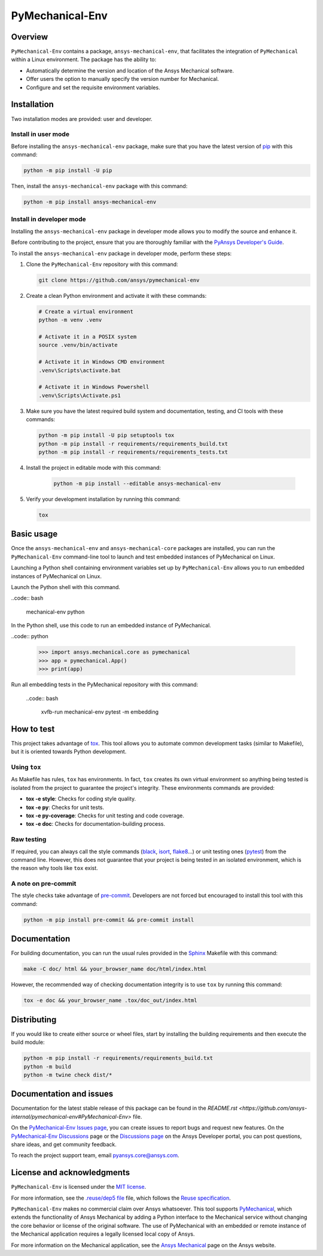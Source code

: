 PyMechanical-Env
================
|pyansys| |python| |pypi| |GH-CI| |MIT| |black| |pre-commit-ci|

.. |pyansys| image:: https://img.shields.io/badge/Py-Ansys-ffc107.svg?logo=data:image/png;base64,iVBORw0KGgoAAAANSUhEUgAAABAAAAAQCAIAAACQkWg2AAABDklEQVQ4jWNgoDfg5mD8vE7q/3bpVyskbW0sMRUwofHD7Dh5OBkZGBgW7/3W2tZpa2tLQEOyOzeEsfumlK2tbVpaGj4N6jIs1lpsDAwMJ278sveMY2BgCA0NFRISwqkhyQ1q/Nyd3zg4OBgYGNjZ2ePi4rB5loGBhZnhxTLJ/9ulv26Q4uVk1NXV/f///////69du4Zdg78lx//t0v+3S88rFISInD59GqIH2esIJ8G9O2/XVwhjzpw5EAam1xkkBJn/bJX+v1365hxxuCAfH9+3b9/+////48cPuNehNsS7cDEzMTAwMMzb+Q2u4dOnT2vWrMHu9ZtzxP9vl/69RVpCkBlZ3N7enoDXBwEAAA+YYitOilMVAAAAAElFTkSuQmCC
   :target: https://docs.pyansys.com/
   :alt: PyAnsys

.. |python| image:: https://img.shields.io/pypi/pyversions/ansys-mechanical-env?logo=pypi
   :target: https://pypi.org/project/ansys-mechanical-env
   :alt: Python

.. |pypi| image:: https://img.shields.io/pypi/v/ansys-mechanical-env.svg?logo=python&logoColor=white
   :target: https://pypi.org/project/pymechanical-env
   :alt: PyPI

.. |GH-CI| image:: https://github.com/ansys/pymechanical-env/actions/workflows/ci_cd.yml/badge.svg
   :target: https://github.com/ansys/pymechanical-env/workflows/ci_cd.yml
   :alt: GH-CI

.. |MIT| image:: https://img.shields.io/badge/License-MIT-yellow.svg
   :target: https://opensource.org/licenses/MIT
   :alt: MIT

.. |black| image:: https://img.shields.io/badge/code%20style-black-000000.svg?style=flat
   :target: https://github.com/psf/black
   :alt: Black

.. |pre-commit-ci| image:: https://results.pre-commit.ci/badge/github/ansys/pymechanical-env/main.svg
   :target: https://results.pre-commit.ci/latest/github/ansys/pymechanical-env/main
   :alt: pre-commit.ci status

Overview
--------

``PyMechanical-Env`` contains a package, ``ansys-mechanical-env``, that facilitates the integration
of ``PyMechanical`` within a Linux environment. The package has the ability to:

- Automatically determine the version and location of the Ansys Mechanical software.
- Offer users the option to manually specify the version number for Mechanical.
- Configure and set the requisite environment variables.

Installation
------------

Two installation modes are provided: user and developer.

Install in user mode
^^^^^^^^^^^^^^^^^^^^

Before installing the ``ansys-mechanical-env`` package, make sure that you
have the latest version of `pip`_ with this command:

.. code:: bash

    python -m pip install -U pip

Then, install the ``ansys-mechanical-env`` package with this command:

.. code:: bash

    python -m pip install ansys-mechanical-env

Install in developer mode
^^^^^^^^^^^^^^^^^^^^^^^^^

Installing the ``ansys-mechanical-env`` package in developer mode allows you to modify the
source and enhance it.

Before contributing to the project, ensure that you are thoroughly familiar with the
`PyAnsys Developer's Guide`_.

To install the ``ansys-mechanical-env`` package in developer mode, perform these steps:

#. Clone the ``PyMechanical-Env`` repository with this command:

   .. code:: bash

      git clone https://github.com/ansys/pymechanical-env

#. Create a clean Python environment and activate it with these commands:

   .. code:: bash

      # Create a virtual environment
      python -m venv .venv

      # Activate it in a POSIX system
      source .venv/bin/activate

      # Activate it in Windows CMD environment
      .venv\Scripts\activate.bat

      # Activate it in Windows Powershell
      .venv\Scripts\Activate.ps1

#. Make sure you have the latest required build system and documentation, testing, and CI tools
   with these commands:

   .. code:: bash

      python -m pip install -U pip setuptools tox
      python -m pip install -r requirements/requirements_build.txt
      python -m pip install -r requirements/requirements_tests.txt


#. Install the project in editable mode with this command:

    .. code:: bash

      python -m pip install --editable ansys-mechanical-env

#. Verify your development installation by running this command:

   .. code:: bash

      tox

Basic usage
-----------

Once the ``ansys-mechanical-env`` and ``ansys-mechanical-core`` packages are installed,
you can run the ``PyMechanical-Env`` command-line tool to launch and test embedded instances
of PyMechanical on Linux.

Launching a Python shell containing environment variables set up by ``PyMechanical-Env``
allows you to run embedded instances of PyMechanical on Linux.

Launch the Python shell with this command.

..code:: bash

    mechanical-env python

In the Python shell, use this code to run an embedded instance of PyMechanical.

..code:: python

    >>> import ansys.mechanical.core as pymechanical
    >>> app = pymechanical.App()
    >>> print(app)

Run all embedding tests in the PyMechanical repository with this command:

  ..code:: bash

     xvfb-run mechanical-env pytest -m embedding

How to test
-----------

This project takes advantage of `tox`_. This tool allows you to automate common
development tasks (similar to Makefile), but it is oriented towards Python
development.

Using ``tox``
^^^^^^^^^^^^^

As Makefile has rules, ``tox`` has environments. In fact, ``tox`` creates its
own virtual environment so anything being tested is isolated from the project to
guarantee the project's integrity. These environments commands are provided:

- **tox -e style**: Checks for coding style quality.
- **tox -e py**: Checks for unit tests.
- **tox -e py-coverage**: Checks for unit testing and code coverage.
- **tox -e doc**: Checks for documentation-building process.

Raw testing
^^^^^^^^^^^

If required, you can always call the style commands (`black`_, `isort`_,
`flake8`_...) or unit testing ones (`pytest`_) from the command line. However,
this does not guarantee that your project is being tested in an isolated
environment, which is the reason why tools like ``tox`` exist.

A note on pre-commit
^^^^^^^^^^^^^^^^^^^^

The style checks take advantage of `pre-commit`_. Developers are not forced but
encouraged to install this tool with this command:

.. code:: bash

    python -m pip install pre-commit && pre-commit install

Documentation
-------------

For building documentation, you can run the usual rules provided in the
`Sphinx`_ Makefile with this command:

.. code:: bash

    make -C doc/ html && your_browser_name doc/html/index.html

However, the recommended way of checking documentation integrity is to use ``tox``
by running this command:

.. code:: bash

    tox -e doc && your_browser_name .tox/doc_out/index.html


Distributing
------------

If you would like to create either source or wheel files, start by installing
the building requirements and then execute the build module:

.. code:: bash

    python -m pip install -r requirements/requirements_build.txt
    python -m build
    python -m twine check dist/*

Documentation and issues
------------------------

Documentation for the latest stable release of this package can be found in the
`README.rst <https://github.com/ansys-internal/pymechanical-env#PyMechanical-Env>`
file.

On the `PyMechanical-Env Issues page <https://github.com/ansys-internal/pymechanical-env/issues>`_,
you can create issues to report bugs and request new features. On the
`PyMechanical-Env Discussions <https://github.com/ansys-internal/pymechanical-env/discussions>`_
page or the `Discussions page <https://discuss.ansys.com/>`_ on the Ansys Developer portal, you
can post questions, share ideas, and get community feedback.

To reach the project support team, email `pyansys.core@ansys.com <pyansys.core@ansys.com>`_.

License and acknowledgments
---------------------------

``PyMechanical-Env`` is licensed under the `MIT license <https://github.com/ansys/pymechanical-env/blob/main/LICENSE>`_.

For more information, see the `.reuse/dep5 file <https://github.com/ansys/pymechanical-env/blob/main/.reuse/dep5>`_
file, which follows the `Reuse specification <https://reuse.software/spec/>`_.

``PyMechanical-Env`` makes no commercial claim over Ansys whatsoever. This tool supports
`PyMechanical <https://github.com/ansys/pymechanical>`_, which extends the functionality
of Ansys Mechanical by adding a Python interface to the Mechanical service without changing
the core behavior or license of the original software. The use of PyMechanical with an embedded
or remote instance of the Mechanical application requires a legally licensed local copy of Ansys.

For more information on the Mechanical application, see the `Ansys Mechanical <https://www.ansys.com/products/structures/ansys-mechanical>`_
page on the Ansys website.


.. LINKS AND REFERENCES
.. _black: https://github.com/psf/black
.. _flake8: https://flake8.pycqa.org/en/latest/
.. _isort: https://github.com/PyCQA/isort
.. _pip: https://pypi.org/project/pip/
.. _pre-commit: https://pre-commit.com/
.. _PyAnsys Developer's Guide: https://dev.docs.pyansys.com/
.. _pytest: https://docs.pytest.org/en/stable/
.. _Sphinx: https://www.sphinx-doc.org/en/master/
.. _tox: https://tox.wiki/